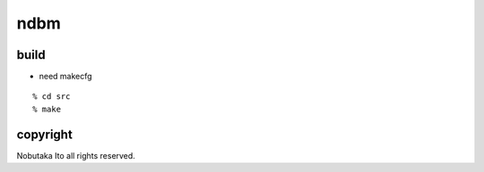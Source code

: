 ========================================
ndbm
========================================

build
=============

- need makecfg

::
  
  % cd src
  % make


copyright
=============

Nobutaka Ito all rights reserved.
